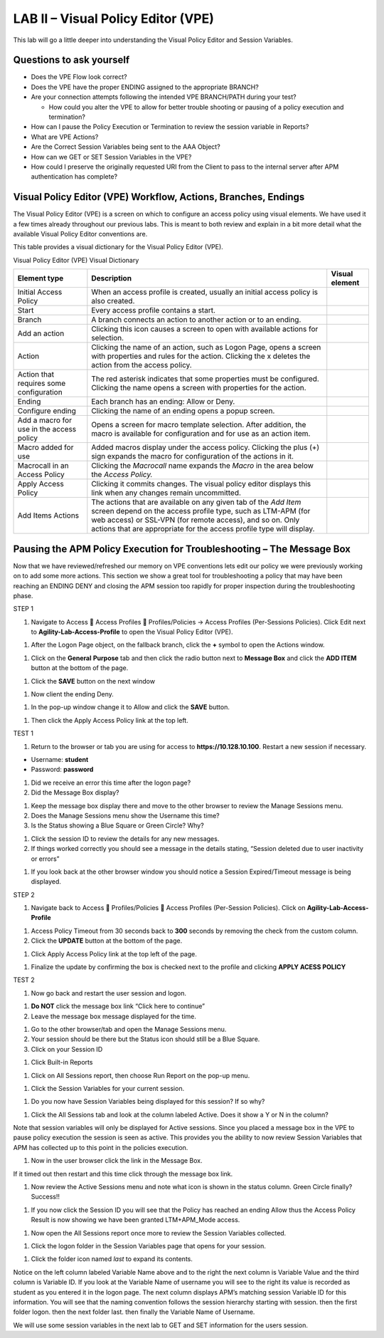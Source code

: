 LAB II – Visual Policy Editor (VPE)
======================================================

This lab will go a little deeper into understanding the Visual Policy
Editor and Session Variables.

Questions to ask yourself
-------------------------

-  Does the VPE Flow look correct?

-  Does the VPE have the proper ENDING assigned to the appropriate
   BRANCH?

-  Are your connection attempts following the intended VPE BRANCH/PATH
   during your test?

   -  How could you alter the VPE to allow for better trouble shooting
      or pausing of a policy execution and termination?

-  How can I pause the Policy Execution or Termination to review the
   session variable in Reports?

-  What are VPE Actions?

-  Are the Correct Session Variables being sent to the AAA Object?

-  How can we GET or SET Session Variables in the VPE?

-  How could I preserve the originally requested URI from the Client to
   pass to the internal server after APM authentication has complete?

Visual Policy Editor (VPE) Workflow, Actions, Branches, Endings
---------------------------------------------------------------

The Visual Policy Editor (VPE) is a screen on which to configure an
access policy using visual elements. We have used it a few times already
throughout our previous labs. This is meant to both review and explain
in a bit more detail what the available Visual Policy Editor conventions
are.

This table provides a visual dictionary for the Visual Policy Editor
(VPE).

Visual Policy Editor (VPE) Visual Dictionary

+--------------------------------------------+-----------------------------------------------------------------------------------------------------------------------------------------------------------------------------------------------------------------------------------------------------------------------+------------------+
| Element type                               | Description                                                                                                                                                                                                                                                           | Visual element   |
+============================================+=======================================================================================================================================================================================================================================================================+==================+
| Initial Access Policy                      | When an access profile is created, usually an initial access policy is also created.                                                                                                                                                                                  | |image58|        |
+--------------------------------------------+-----------------------------------------------------------------------------------------------------------------------------------------------------------------------------------------------------------------------------------------------------------------------+------------------+
| Start                                      | Every access profile contains a start.                                                                                                                                                                                                                                | |image59|        |
+--------------------------------------------+-----------------------------------------------------------------------------------------------------------------------------------------------------------------------------------------------------------------------------------------------------------------------+------------------+
| Branch                                     | A branch connects an action to another action or to an ending.                                                                                                                                                                                                        | |image60|        |
+--------------------------------------------+-----------------------------------------------------------------------------------------------------------------------------------------------------------------------------------------------------------------------------------------------------------------------+------------------+
| Add an action                              | Clicking this icon causes a screen to open with available actions for selection.                                                                                                                                                                                      | |image61|        |
+--------------------------------------------+-----------------------------------------------------------------------------------------------------------------------------------------------------------------------------------------------------------------------------------------------------------------------+------------------+
| Action                                     | Clicking the name of an action, such as Logon Page, opens a screen with properties and rules for the action. Clicking the x deletes the action from the access policy.                                                                                                | |image62|        |
+--------------------------------------------+-----------------------------------------------------------------------------------------------------------------------------------------------------------------------------------------------------------------------------------------------------------------------+------------------+
| Action that requires some configuration    | The red asterisk indicates that some properties must be configured. Clicking the name opens a screen with properties for the action.                                                                                                                                  | |image63|        |
+--------------------------------------------+-----------------------------------------------------------------------------------------------------------------------------------------------------------------------------------------------------------------------------------------------------------------------+------------------+
| Ending                                     | Each branch has an ending: Allow or Deny.                                                                                                                                                                                                                             | |image64|        |
+--------------------------------------------+-----------------------------------------------------------------------------------------------------------------------------------------------------------------------------------------------------------------------------------------------------------------------+------------------+
| Configure ending                           | Clicking the name of an ending opens a popup screen.                                                                                                                                                                                                                  | |image65|        |
+--------------------------------------------+-----------------------------------------------------------------------------------------------------------------------------------------------------------------------------------------------------------------------------------------------------------------------+------------------+
| Add a macro for use in the access policy   | Opens a screen for macro template selection. After addition, the macro is available for configuration and for use as an action item.                                                                                                                                  | |image66|        |
+--------------------------------------------+-----------------------------------------------------------------------------------------------------------------------------------------------------------------------------------------------------------------------------------------------------------------------+------------------+
| Macro added for use                        | Added macros display under the access policy. Clicking the plus (+) sign expands the macro for configuration of the actions in it.                                                                                                                                    | |image67|        |
+--------------------------------------------+-----------------------------------------------------------------------------------------------------------------------------------------------------------------------------------------------------------------------------------------------------------------------+------------------+
| Macrocall in an Access Policy              | Clicking the *Macrocall* name expands the *Macro* in the area below the *Access Policy.*                                                                                                                                                                              | |image68|        |
+--------------------------------------------+-----------------------------------------------------------------------------------------------------------------------------------------------------------------------------------------------------------------------------------------------------------------------+------------------+
| Apply Access Policy                        | Clicking it commits changes. The visual policy editor displays this link when any changes remain uncommitted.                                                                                                                                                         | |image69|        |
+--------------------------------------------+-----------------------------------------------------------------------------------------------------------------------------------------------------------------------------------------------------------------------------------------------------------------------+------------------+
| Add Items Actions                          | The actions that are available on any given tab of the *Add Item* screen depend on the access profile type, such as LTM-APM (for web access) or SSL-VPN (for remote access), and so on. Only actions that are appropriate for the access profile type will display.   | |image70|        |
+--------------------------------------------+-----------------------------------------------------------------------------------------------------------------------------------------------------------------------------------------------------------------------------------------------------------------------+------------------+

Pausing the APM Policy Execution for Troubleshooting – The Message Box
----------------------------------------------------------------------

Now that we have reviewed/refreshed our memory on VPE conventions lets
edit our policy we were previously working on to add some more actions.
This section we show a great tool for troubleshooting a policy that may
have been reaching an ENDING DENY and closing the APM session too
rapidly for proper inspection during the troubleshooting phase.

STEP 1

|image71|

1. Navigate to Access  Access Profiles  Profiles/Policies -> Access
   Profiles (Per-Sessions Policies). Click Edit next to
   **Agility-Lab-Access-Profile** to open the Visual Policy Editor
   (VPE).

|image72|

1. After the Logon Page object, on the fallback branch, click the **+**
   symbol to open the Actions window.

|image73|

1. Click on the **General** **Purpose** tab and then click the radio
   button next to **Message Box** and click the **ADD ITEM** button at
   the bottom of the page.

|image74|

1. Click the **SAVE** button on the next window

|image75|

1. Now client the ending Deny.

|image76|

1. In the pop-up window change it to Allow and click the **SAVE**
   button.

|image77|

1. Then click the Apply Access Policy link at the top left.

TEST 1

|image78|

1. Return to the browser or tab you are using for access to
   **https://10.128.10.100**. Restart a new session if necessary.

-  Username: **student**

-  Password: **password**

|image79|

1. Did we receive an error this time after the logon page?

2. Did the Message Box display?

|image80|

1. Keep the message box display there and move to the other browser to
   review the Manage Sessions menu.

2. Does the Manage Sessions menu show the Username this time?

3. Is the Status showing a Blue Square or Green Circle? Why?

|image81|

1. Click the session ID to review the details for any new messages.

2. If things worked correctly you should see a message in the details
   stating, “Session deleted due to user inactivity or errors”

|image82|

1. If you look back at the other browser window you should notice a
   Session Expired/Timeout message is being displayed.

STEP 2

|image83|

1. Navigate back to Access  Profiles/Policies  Access Profiles
   (Per-Session Policies). Click on **Agility-Lab-Access-Profile**

|image84|

1. Access Policy Timeout from 30 seconds back to **300** seconds by
   removing the check from the custom column.

2. Click the **UPDATE** button at the bottom of the page.

|image85|

1. Click Apply Access Policy link at the top left of the page.

|image86|

1. Finalize the update by confirming the box is checked next to the
   profile and clicking **APPLY ACESS POLICY**

TEST 2

|image87|

1. Now go back and restart the user session and logon.

|image88|

1. **Do NOT** click the message box link “Click here to continue”

2. Leave the message box message displayed for the time.

|image89|

1. Go to the other browser/tab and open the Manage Sessions menu.

2. Your session should be there but the Status icon should still be a
   Blue Square.

3. Click on your Session ID

|image90|

1. Click Built-in Reports

|image91|

1. Click on All Sessions report, then choose Run Report on the pop-up
   menu.

|image92|

1. Click the Session Variables for your current session.

|image93|

1. Do you now have Session Variables being displayed for this session?
   If so why?

|image94|

1. Click the All Sessions tab and look at the column labeled Active.
   Does it show a Y or N in the column?

Note that session variables will only be displayed for Active sessions.
Since you placed a message box in the VPE to pause policy execution the
session is seen as active. This provides you the ability to now review
Session Variables that APM has collected up to this point in the
policies execution.

|image95|

1. Now in the user browser click the link in the Message Box.

If it timed out then restart and this time click through the message box
link.

|image96|

1. Now review the Active Sessions menu and note what icon is shown in
   the status column. Green Circle finally? Success!!

|image97|

1. If you now click the Session ID you will see that the Policy has
   reached an ending Allow thus the Access Policy Result is now showing
   we have been granted LTM+APM\_Mode access.

|image98|

1. Now open the All Sessions report once more to review the Session
   Variables collected.

|image99|

1. Click the logon folder in the Session Variables page that opens for
   your session.

|image100|

1. Click the folder icon named *last* to expand its contents.

Notice on the left column labeled Variable Name above and to the right
the next column is Variable Value and the third column is Variable ID.
If you look at the Variable Name of username you will see to the right
its value is recorded as student as you entered it in the logon page.
The next column displays APM’s matching session Variable ID for this
information. You will see that the naming convention follows the session
hierarchy starting with session. then the first folder logon. then the
next folder last. then finally the Variable Name of Username.

We will use some session variables in the next lab to GET and SET
information for the users session.

.. |image58| image:: /_static/image71.png
   :width: 1.53743in
   :height: 0.80214in
.. |image59| image:: /_static/image72.png
   :width: 0.48663in
   :height: 0.31660in
.. |image60| image:: /_static/image73.png
   :width: 0.58333in
   :height: 0.28125in
.. |image61| image:: /_static/image74.png
   :width: 0.19792in
   :height: 0.21875in
.. |image62| image:: /_static/image75.png
   :width: 0.81250in
   :height: 0.39583in
.. |image63| image:: /_static/image76.png
   :width: 0.68750in
   :height: 0.72917in
.. |image64| image:: /_static/image77.png
   :width: 0.67708in
   :height: 0.39583in
.. |image65| image:: /_static/image78.png
   :width: 0.77986in
   :height: 0.66845in
.. |image66| image:: /_static/image79.png
   :width: 1.07292in
   :height: 0.39583in
.. |image67| image:: /_static/image80.png
   :width: 2.33155in
   :height: 0.70525in
.. |image68| image:: /_static/image81.png
   :width: 2.34225in
   :height: 1.17833in
.. |image69| image:: /_static/image82.png
   :width: 2.31788in
   :height: 0.92338in
.. |image70| image:: /_static/image83.jpeg
   :width: 2.32450in
   :height: 2.08460in
.. |image71| image:: /_static/image84.png
   :width: 5.30000in
   :height: 0.76798in
.. |image72| image:: /_static/image85.png
   :width: 5.30000in
   :height: 1.12169in
.. |image73| image:: /_static/image86.png
   :width: 5.30000in
   :height: 1.99478in
.. |image74| image:: /_static/image87.png
   :width: 5.33708in
   :height: 2.82292in
.. |image75| image:: /_static/image88.png
   :width: 5.30000in
   :height: 1.15790in
.. |image76| image:: /_static/image89.png
   :width: 5.30000in
   :height: 1.85127in
.. |image77| image:: /_static/image90.png
   :width: 5.30000in
   :height: 0.66807in
.. |image78| image:: /_static/image62.png
   :width: 5.24002in
   :height: 3.46875in
.. |image79| image:: /_static/image91.png
   :width: 5.24301in
   :height: 2.67708in
.. |image80| image:: /_static/image92.png
   :width: 5.30000in
   :height: 1.49559in
.. |image81| image:: /_static/image93.png
   :width: 5.30000in
   :height: 1.53719in
.. |image82| image:: /_static/image94.png
   :width: 5.30000in
   :height: 1.36501in
.. |image83| image:: /_static/image84.png
   :width: 5.30000in
   :height: 0.76798in
.. |image84| image:: /_static/image95.png
   :width: 5.27083in
   :height: 2.63542in
.. |image85| image:: /_static/image96.png
   :width: 5.30000in
   :height: 0.65187in
.. |image86| image:: /_static/image97.png
   :width: 5.30000in
   :height: 1.74143in
.. |image87| image:: /_static/image62.png
   :width: 5.27083in
   :height: 3.48915in
.. |image88| image:: /_static/image91.png
   :width: 5.16140in
   :height: 2.63542in
.. |image89| image:: /_static/image98.png
   :width: 5.30000in
   :height: 1.50820in
.. |image90| image:: /_static/image99.png
   :width: 5.30000in
   :height: 1.68697in
.. |image91| image:: /_static/image100.png
   :width: 5.30000in
   :height: 1.22439in
.. |image92| image:: /_static/image101.png
   :width: 5.30000in
   :height: 0.79244in
.. |image93| image:: /_static/image103.png
   :width: 5.30972in
   :height: 2.69931in
.. |image94| image:: /_static/image105.png
   :width: 5.30972in
   :height: 0.59444in
.. |image95| image:: /_static/image91.png
   :width: 5.26341in
   :height: 2.68750in
.. |image96| image:: /_static/image107.png
   :width: 5.30972in
   :height: 0.75764in
.. |image97| image:: /_static/image109.png
   :width: 5.30972in
   :height: 1.15208in
.. |image98| image:: /_static/image111.png
   :width: 5.30972in
   :height: 2.97292in
.. |image99| image:: /_static/image113.png
   :width: 5.30972in
   :height: 0.60972in
.. |image100| image:: /_static/image115.png
   :width: 5.30972in
   :height: 0.93889in
